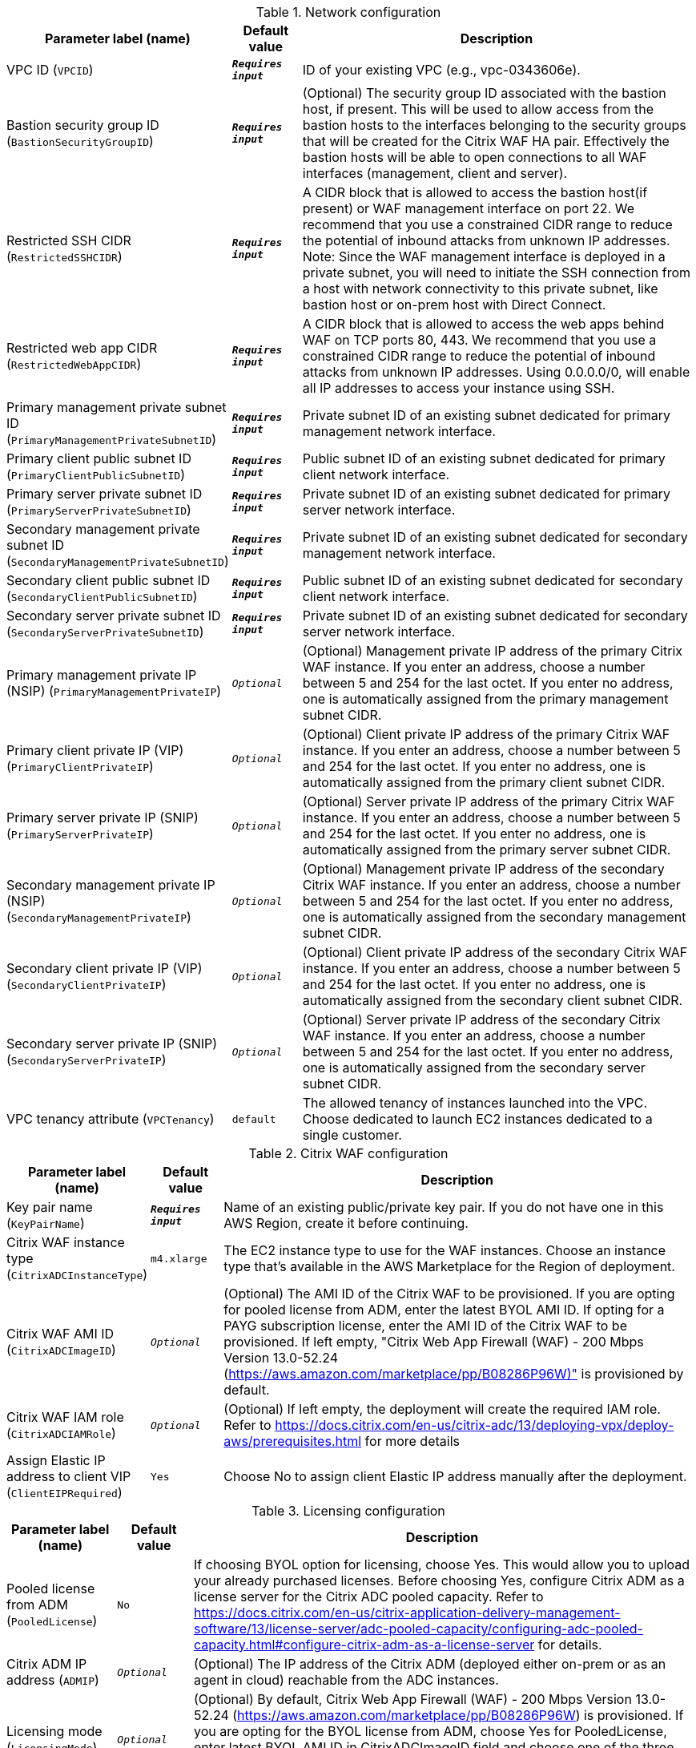 
.Network configuration
[width="100%",cols="16%,11%,73%",options="header",]
|===
|Parameter label (name) |Default value|Description|VPC ID
(`VPCID`)|`**__Requires input__**`|ID of your existing VPC (e.g., vpc-0343606e).|Bastion security group ID
(`BastionSecurityGroupID`)|`**__Requires input__**`|(Optional) The security group ID associated with the bastion host, if present. This will be used to allow access from the bastion hosts to the interfaces belonging to the security groups that will be created for the Citrix WAF HA pair. Effectively the bastion hosts will be able to open connections to all WAF interfaces (management, client and server).|Restricted SSH CIDR
(`RestrictedSSHCIDR`)|`**__Requires input__**`|A CIDR block that is allowed to access the bastion host(if present) or WAF management interface on port 22. We recommend that you use a constrained CIDR range to reduce the potential of inbound attacks from unknown IP addresses. Note:  Since the WAF management interface is deployed in a private subnet, you will need to initiate the SSH connection from a host with network connectivity to this private subnet, like bastion host or on-prem host with Direct Connect.|Restricted web app CIDR
(`RestrictedWebAppCIDR`)|`**__Requires input__**`|A CIDR block that is allowed to access the web apps behind WAF on TCP ports 80, 443. We recommend that you use a constrained CIDR range to reduce the potential of inbound attacks from unknown IP addresses. Using 0.0.0.0/0, will enable all IP addresses to access your instance using SSH.|Primary management private subnet ID
(`PrimaryManagementPrivateSubnetID`)|`**__Requires input__**`|Private subnet ID of an existing subnet dedicated for primary management network interface.|Primary client public subnet ID
(`PrimaryClientPublicSubnetID`)|`**__Requires input__**`|Public subnet ID of an existing subnet dedicated for primary client network interface.|Primary server private subnet ID
(`PrimaryServerPrivateSubnetID`)|`**__Requires input__**`|Private subnet ID of an existing subnet dedicated for primary server network interface.|Secondary management private subnet ID
(`SecondaryManagementPrivateSubnetID`)|`**__Requires input__**`|Private subnet ID of an existing subnet dedicated for secondary management network interface.|Secondary client public subnet ID
(`SecondaryClientPublicSubnetID`)|`**__Requires input__**`|Public subnet ID of an existing subnet dedicated for secondary client network interface.|Secondary server private subnet ID
(`SecondaryServerPrivateSubnetID`)|`**__Requires input__**`|Private subnet ID of an existing subnet dedicated for secondary server network interface.|Primary management private IP (NSIP)
(`PrimaryManagementPrivateIP`)|`__Optional__`|(Optional) Management private IP address of the primary Citrix WAF instance. If you enter an address, choose a number between 5 and 254 for the last octet. If you enter no address, one is automatically assigned from the primary management subnet CIDR.|Primary client private IP (VIP)
(`PrimaryClientPrivateIP`)|`__Optional__`|(Optional) Client private IP address of the primary Citrix WAF instance. If you enter an address, choose a number between 5 and 254 for the last octet. If you enter no address, one is automatically assigned from the primary client subnet CIDR.|Primary server private IP (SNIP)
(`PrimaryServerPrivateIP`)|`__Optional__`|(Optional) Server private IP address of the primary Citrix WAF instance. If you enter an address, choose a number between 5 and 254 for the last octet. If you enter no address, one is automatically assigned from the primary server subnet CIDR.|Secondary management private IP (NSIP)
(`SecondaryManagementPrivateIP`)|`__Optional__`|(Optional) Management private IP address of the secondary Citrix WAF instance. If you enter an address, choose a number between 5 and 254 for the last octet. If you enter no address, one is automatically assigned from the secondary management subnet CIDR.|Secondary client private IP (VIP)
(`SecondaryClientPrivateIP`)|`__Optional__`|(Optional) Client private IP address of the secondary Citrix WAF instance. If you enter an address, choose a number between 5 and 254 for the last octet. If you enter no address, one is automatically assigned from the secondary client subnet CIDR.|Secondary server private IP (SNIP)
(`SecondaryServerPrivateIP`)|`__Optional__`|(Optional) Server private IP address of the secondary Citrix WAF instance. If you enter an address, choose a number between 5 and 254 for the last octet. If you enter no address, one is automatically assigned from the secondary server subnet CIDR.|VPC tenancy attribute
(`VPCTenancy`)|`default`|The allowed tenancy of instances launched into the VPC. Choose dedicated to launch EC2 instances dedicated to a single customer.
|===
.Citrix WAF configuration
[width="100%",cols="16%,11%,73%",options="header",]
|===
|Parameter label (name) |Default value|Description|Key pair name
(`KeyPairName`)|`**__Requires input__**`|Name of an existing public/private key pair. If you do not have one in this AWS Region, create it before continuing.|Citrix WAF instance type
(`CitrixADCInstanceType`)|`m4.xlarge`|The EC2 instance type to use for the WAF instances. Choose an instance type that’s available in the AWS Marketplace for the Region of deployment.|Citrix WAF AMI ID
(`CitrixADCImageID`)|`__Optional__`|(Optional) The AMI ID of the Citrix WAF to be provisioned. If you are opting for pooled license from ADM, enter the latest BYOL AMI ID. If opting for a PAYG subscription license, enter the AMI ID of the Citrix WAF to be provisioned. If left empty, "Citrix Web App Firewall (WAF) - 200 Mbps Version 13.0-52.24 (https://aws.amazon.com/marketplace/pp/B08286P96W)" is provisioned by default.|Citrix WAF IAM role
(`CitrixADCIAMRole`)|`__Optional__`|(Optional) If left empty, the deployment will create the required IAM role. Refer to https://docs.citrix.com/en-us/citrix-adc/13/deploying-vpx/deploy-aws/prerequisites.html for more details|Assign Elastic IP address to client VIP
(`ClientEIPRequired`)|`Yes`|Choose No to assign client Elastic IP address manually after the deployment.
|===
.Licensing configuration
[width="100%",cols="16%,11%,73%",options="header",]
|===
|Parameter label (name) |Default value|Description|Pooled license from ADM
(`PooledLicense`)|`No`|If choosing BYOL option for licensing, choose Yes. This would allow you to upload your already purchased licenses. Before choosing Yes, configure Citrix ADM as a license server for the Citrix ADC pooled capacity. Refer to https://docs.citrix.com/en-us/citrix-application-delivery-management-software/13/license-server/adc-pooled-capacity/configuring-adc-pooled-capacity.html#configure-citrix-adm-as-a-license-server for details.|Citrix ADM IP address
(`ADMIP`)|`__Optional__`|(Optional) The IP address of the Citrix ADM (deployed either on-prem or as an agent in cloud) reachable from the ADC instances.|Licensing mode
(`LicensingMode`)|`__Optional__`|(Optional) By default, Citrix Web App Firewall (WAF) - 200 Mbps Version 13.0-52.24 (https://aws.amazon.com/marketplace/pp/B08286P96W) is provisioned. If you are opting for the BYOL license from ADM,
  choose Yes for PooledLicense, enter latest BYOL AMI ID in CitrixADCImageID field and choose one of the three licensing modes:
  Pooled-Licensing, Check in Check Out Licensing (CICO-Licensing), CPU-Licensing.|License bandwidth in Mbps
(`Bandwidth`)|`0`|(Optional) Specify only if the licensing mode is Pooled-Licensing. It allocates an initial bandwidth of the license in Mbps to be allocated after BYOL ADCs are created. If using, enter a multiple of 10 Mbps.|Pooled edition
(`PooledEdition`)|`Premium`|(Optional) License edition for pooled capacity licensing mode. This is used only if licensing mode is Pooled-Licensing.|Appliance platform type
(`Platform`)|`__Optional__`|(Optional) Appliance platform type for vCPU licensing mode. When licensing mode is CICO-Licensing, you can choose from the following four options: VPX-200, VPX-1000, VPX-3000, VPX-5000.|vCPU Edition
(`VCPUEdition`)|`Premium`|(Optional) License edition for vCPU licensing mode. This is needed only if licensing mode is CPU-Licensing.
|===
.AWS Quick Start configuration
[width="100%",cols="16%,11%,73%",options="header",]
|===
|Parameter label (name) |Default value|Description|Quick Start S3 bucket name
(`QSS3BucketName`)|`aws-quickstart`|The S3 bucket that you created for your copy of Quick Start assets. Use this if you decide to customize the Quick Start. This bucket name can include numbers, lowercase letters, uppercase letters, and hyphens but should not start or end with a hyphen.|Quick Start S3 bucket region
(`QSS3BucketRegion`)|`us-east-1`|The AWS Region where the Quick Start S3 bucket (QSS3BucketName) is hosted. When using your own bucket, you must specify this value.|Quick Start S3 key prefix
(`QSS3KeyPrefix`)|`quickstart-citrix-adc-waf/`|The S3 key name prefix that is used to simulate a folder for your copy of Quick Start assets. Use this if you decide to customize the Quick Start. This prefix can include numbers, lowercase letters, uppercase letters, hyphens, and forward slashes. See https://docs.aws.amazon.com/AmazonS3/latest/dev/UsingMetadata.html.
|===